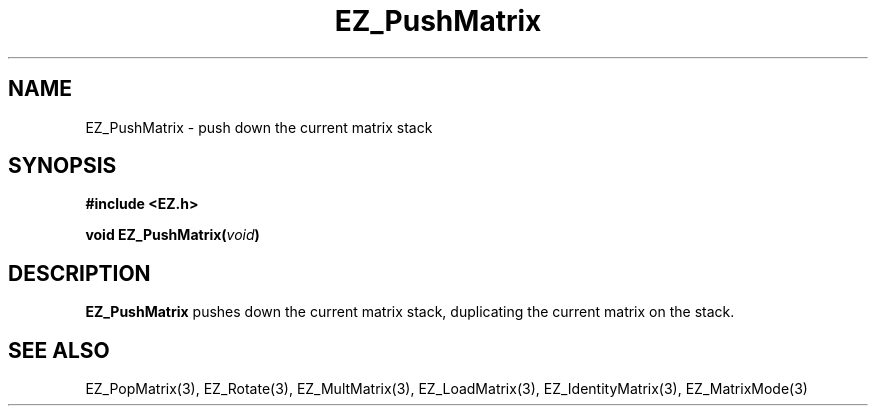 '\"
'\" Copyright (c) 1997 Maorong Zou
'\" 
.TH  EZ_PushMatrix 3 "" EZWGL "EZWGL Functions"
.BS
.SH NAME
 EZ_PushMatrix \- push down the current matrix stack

.SH SYNOPSIS
.nf
.B #include <EZ.h>
.sp
.BI "void EZ_PushMatrix(" void )


.SH DESCRIPTION
\fBEZ_PushMatrix\fR pushes down the current matrix stack, duplicating
the current matrix on the stack.


.SH "SEE ALSO"
EZ_PopMatrix(3), EZ_Rotate(3), EZ_MultMatrix(3), 
EZ_LoadMatrix(3), EZ_IdentityMatrix(3), EZ_MatrixMode(3)



